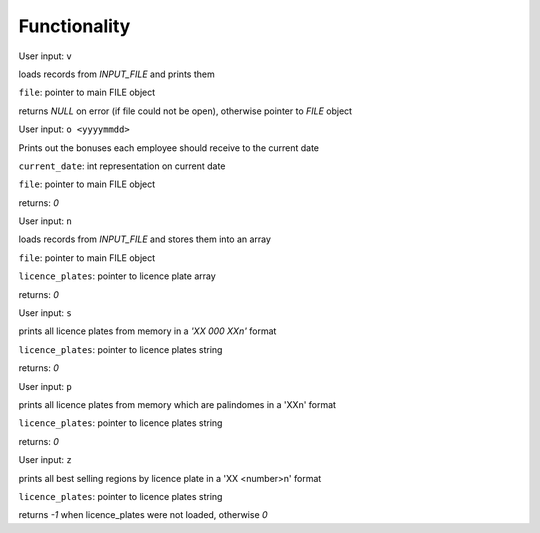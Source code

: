 Functionality
=================



.. c:function:: FILE* OpenRecords(FILE *file)

User input: ``v``

loads records from `INPUT_FILE` and prints them

``file``: pointer to main FILE object

returns `NULL` on error (if file could not be open), otherwise pointer to `FILE` object






.. c:function:: int EmployeeBonus(long current_date, FILE *file)

User input: ``o <yyyymmdd>``

Prints out the bonuses each employee should receive to the current date

``current_date``: int representation on current date

``file``:         pointer to main FILE object

returns: `0`



.. c:function:: int LoadLicencePlates(FILE *file, char **licence_plates)

User input: ``n``

loads records from `INPUT_FILE` and stores them into an array

``file``: pointer to main FILE object

``licence_plates``: pointer to licence plate array

returns: `0`


.. c:function:: int PrintLicencePlates(char *licence_plates)

User input: ``s``

prints all licence plates from memory in a `'XX 000 XX\n'` format

``licence_plates``: pointer to licence plates string

returns: `0`



.. c:function:: int PrintPalindromes(char *licence_plates)

User input: ``p``

prints all licence plates from memory which are palindomes in a 'XX\n' format

``licence_plates``: pointer to licence plates string

returns: `0`


.. c:function:: int BestSelling(char *licence_plates)

User input: ``z``

prints all best selling regions by licence plate in a 'XX <number>\n' format

``licence_plates``: pointer to licence plates string

returns `-1` when licence_plates were not loaded, otherwise `0`
